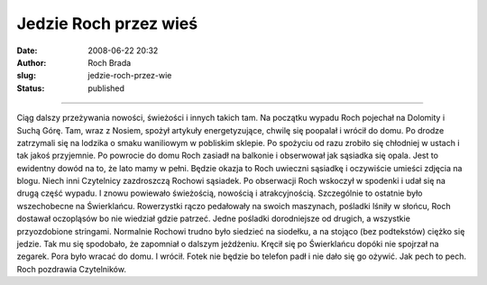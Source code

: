 Jedzie Roch przez wieś
######################
:date: 2008-06-22 20:32
:author: Roch Brada
:slug: jedzie-roch-przez-wie
:status: published

--------------

Ciąg dalszy przeżywania nowości, świeżości i innych takich tam. Na początku wypadu Roch pojechał na Dolomity i Suchą Górę. Tam, wraz z Nosiem, spożył artykuły energetyzujące, chwilę się poopalał i wrócił do domu. Po drodze zatrzymali się na lodzika o smaku waniliowym w pobliskim sklepie. Po spożyciu od razu zrobiło się chłodniej w ustach i tak jakoś przyjemnie.
Po powrocie do domu Roch zasiadł na balkonie i obserwował jak sąsiadka się opala. Jest to ewidentny dowód na to, że lato mamy w pełni. Będzie okazja to Roch uwieczni sąsiadkę i oczywiście umieści zdjęcia na blogu. Niech inni Czytelnicy zazdroszczą Rochowi sąsiadek.
Po obserwacji Roch wskoczył w spodenki i udał się na drugą część wypadu. I znowu powiewało świeżością, nowością i atrakcyjnością. Szczególnie to ostatnie było wszechobecne na Świerklańcu. Rowerzystki rączo pedałowały na swoich maszynach, pośladki lśniły w słońcu, Roch dostawał oczopląsów bo nie wiedział gdzie patrzeć.
Jedne pośladki dorodniejsze od drugich, a wszystkie przyozdobione stringami. Normalnie Rochowi trudno było siedzieć na siodełku, a na stojąco (bez podtekstów) ciężko się jedzie. Tak mu się spodobało, że zapomniał o dalszym jeżdżeniu. Kręcił się po Świerklańcu dopóki nie spojrzał na zegarek. Pora było wracać do domu. I wrócił.
Fotek nie będzie bo telefon padł i nie dało się go ożywić. Jak pech to pech.
Roch pozdrawia Czytelników.

.. raw:: html

   </p>
